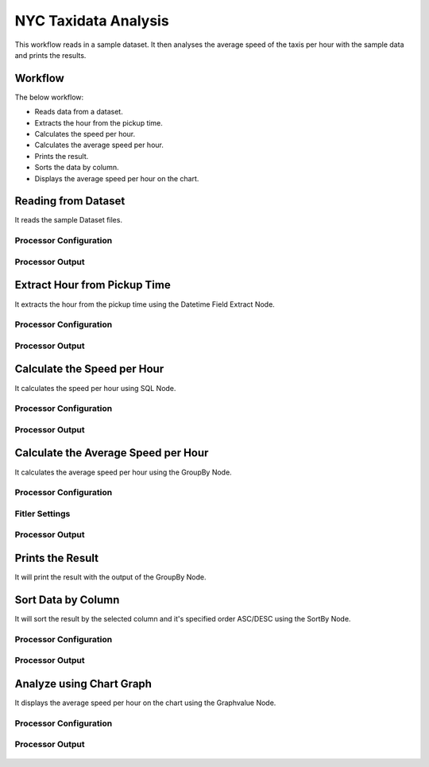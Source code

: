 NYC Taxidata Analysis
======================

This workflow reads in a sample dataset. It then analyses the average speed of the taxis per hour with the sample data and prints the results.

Workflow
-------

The below workflow:

* Reads data from a dataset.
* Extracts the hour from the pickup time.
* Calculates the speed per hour.
* Calculates the average speed per hour.
* Prints the result.
* Sorts the data by column.
* Displays the average speed per hour on the chart.

.. figure:: ../../_assets/tutorials/analytics/nyc-taxidata-annalysis/1.png
   :alt: NYC Taxidata Annalysis
   :width: 90%

Reading from Dataset
---------------------

It reads the sample Dataset files.

Processor Configuration
^^^^^^^^^^^^^^^^^^

.. figure:: ../../_assets/tutorials/analytics/nyc-taxidata-annalysis/2.png
   :alt: NYC Taxidata Annalysis
   :width: 90%
   
Processor Output
^^^^^^

.. figure:: ../../_assets/tutorials/analytics/nyc-taxidata-annalysis/2a.png
   :alt: NYC Taxidata Annalysis
   :width: 90%
   
Extract Hour from Pickup Time
-----------------------------

It extracts the hour from the pickup time using the Datetime Field Extract Node.


Processor Configuration
^^^^^^^^^^^^^^^^^^

.. figure:: ../../_assets/tutorials/analytics/nyc-taxidata-annalysis/3.png
   :alt: NYC Taxidata Annalysis
   :width: 90%
   
Processor Output
^^^^^^

.. figure:: ../../_assets/tutorials/analytics/nyc-taxidata-annalysis/3a.png
   :alt: NYC Taxidata Annalysis
   :width: 90%

Calculate the Speed per Hour
-----------------------------

It calculates the speed per hour using SQL Node.


Processor Configuration
^^^^^^^^^^^^^^^^^^

.. figure:: ../../_assets/tutorials/analytics/nyc-taxidata-annalysis/4.png
   :alt: NYC Taxidata Annalysis
   :width: 90%
   
Processor Output
^^^^^^

.. figure:: ../../_assets/tutorials/analytics/nyc-taxidata-annalysis/4a.png
   :alt: NYC Taxidata Annalysis
   :width: 90%

Calculate the Average Speed per Hour
-----------------------------

It calculates the average speed per hour using the GroupBy Node.


Processor Configuration
^^^^^^^^^^^^^^^^^^

.. figure:: ../../_assets/tutorials/analytics/nyc-taxidata-annalysis/5.png
   :alt: NYC Taxidata Annalysis
   :width: 90%
   
Fitler Settings
^^^^^^^^^

.. figure:: ../../_assets/tutorials/analytics/nyc-taxidata-annalysis/5a.png
   :alt: NYC Taxidata Annalysis
   :width: 90%
   
Processor Output
^^^^^^

.. figure:: ../../_assets/tutorials/analytics/nyc-taxidata-annalysis/5b.png
   :alt: NYC Taxidata Annalysis
   :width: 90%


Prints the Result
------------------

It will print the result with the output of the GroupBy Node.

Sort Data by Column
------------------

It will sort the result by the selected column and it's specified order ASC/DESC using the SortBy Node.

Processor Configuration
^^^^^^^^^^^^^^^^^^

.. figure:: ../../_assets/tutorials/analytics/nyc-taxidata-annalysis/6.png
   :alt: NYC Taxidata Annalysis
   :width: 90%
   
Processor Output
^^^^^^

.. figure:: ../../_assets/tutorials/analytics/nyc-taxidata-annalysis/6a.png
   :alt: NYC Taxidata Annalysis
   :width: 90%

Analyze using Chart Graph
-------------------------

It displays the average speed per hour on the chart using the Graphvalue Node.

Processor Configuration
^^^^^^^^^^^^^^^^^^

.. figure:: ../../_assets/tutorials/analytics/nyc-taxidata-annalysis/7.png
   :alt: NYC Taxidata Annalysis
   :width: 90%
   
Processor Output
^^^^^^

.. figure:: ../../_assets/tutorials/analytics/nyc-taxidata-annalysis/7a.png
   :alt: NYC Taxidata Annalysis
   :width: 90%
